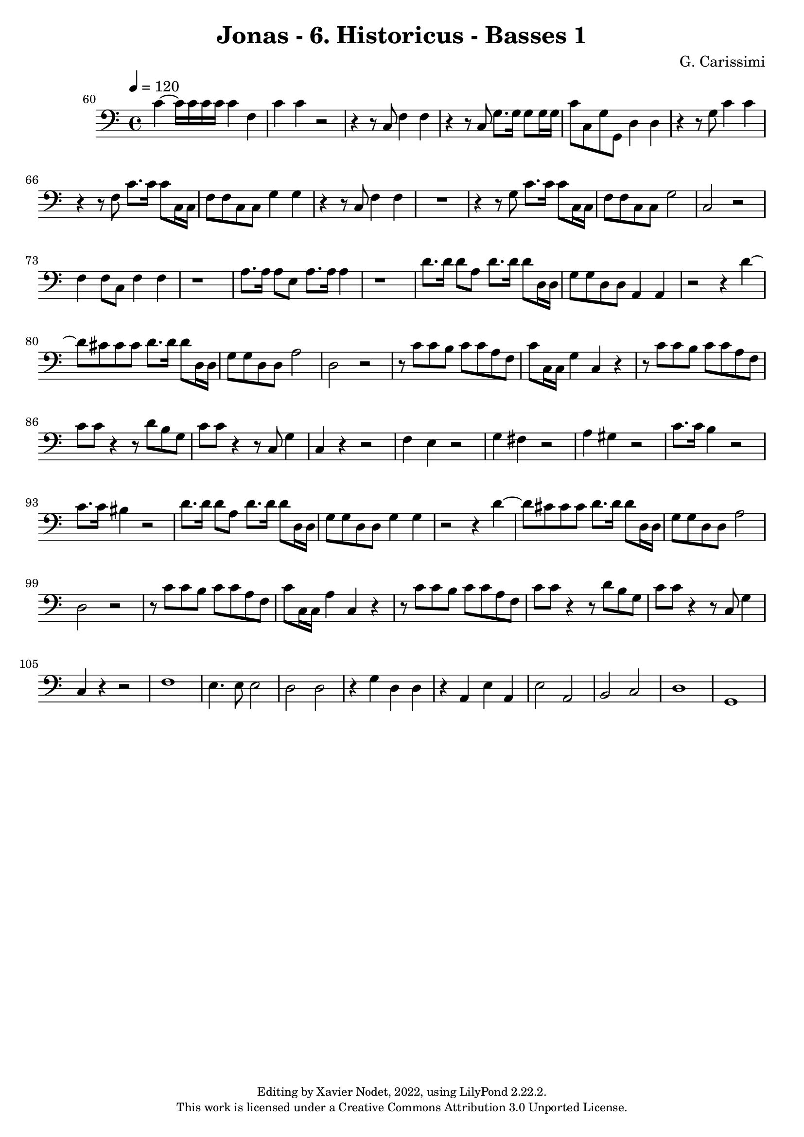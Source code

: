\version "2.22.2"

\header {
  title = "Jonas - 6. Historicus - Basses 1"
  composer = "G. Carissimi"
  copyright = \markup {
      \fontsize #-2
      \center-column {
         "Editing by Xavier Nodet, 2022, using LilyPond 2.22.2."
         "This work is licensed under a Creative Commons Attribution 3.0 Unported License."
      }
  }
  tagline = ""
}

basses = \relative c {
  \clef bass
  \key c \major
  \time 4/4
  \tempo 4 = 120

  % 60
  \set Score.currentBarNumber = #60
  \set Score.barNumberVisibility = #all-bar-numbers-visible
  \bar ""
  
  c'4~ 16 16 16 16 4 f, | c' c r2 | r4 r8 c,8 f4 f |
  % 63
  r4 r8 c8 g'8. 16 8 16 16 | c8 c, g' g, d'4 4 | r4 r8 g8 c4 4 |
  % 66
  r4 r8 f,8 c'8. 16 8 c,16 16 | f8 8 c c g'4 4 | r4 r8 c,8 f4 4 |
  % 69
  R1 | r4 r8 g8 c8. 16 8 c,16 16 | f8 8 c8 8 g'2 |
  % 72
  c,2 r2 | f4 8 c f4 4 | r1 | a8. 16 8 e a8. 16 4 |
  % 76
  r1 | d8. 16 8 a d8. 16 8 d,16 16 | g8 8 d8 8 a4 4 |
  % 79
  r2 r4 d'4~ | 8 cis8 8 8 d8. 16 8 d,16 16 | g8 8 d8 8 a'2 |
  % 81
  d,2 r2 | r8 c'8 8 b c c a f | c' c,16 c g'4 c,4 r4 |
  % 85
  r8 c'8 c b c c a f | c' c r4 r8 d8 b g | c c r4 r8 c,8 g'4 |
  % 88
  c,4 r4 r2 | f4 e r2 | g4 fis r2 | a4 gis r2 |
  % 92
  c8. 16 b4 r2 | c8. 16 bis4 r2 | d8. 16 8 a d8. 16 8 d,16 d |
  % 95
  g8 g d d g4 g | r2 r4 d'4~ |
  % 97
  d8 cis8 8 8 d8. 16 8 d,16 16 | g8 g d d a'2 | d,2 r2 |
  % 100
  r8 c'8 c b c c a f | c' c,16 c a'4 c, r4 | r8 c'8 c b c c a f |
  % 103
  c'8 c r4 r8 d b g | c c r4 r8 c,8 g'4 | c,4 r4 r2 |
  % 106
  f1 | e4. 8 2 | d d | r4 g d d  | r4 a |
  % 110
  e' a, | e'2 a, | b c | d1 | g,1 |

}

\score{
  <<
    \new Voice = "Basses 1" {
      \basses
    }
  >>
  \layout { }
  \midi { }
}
